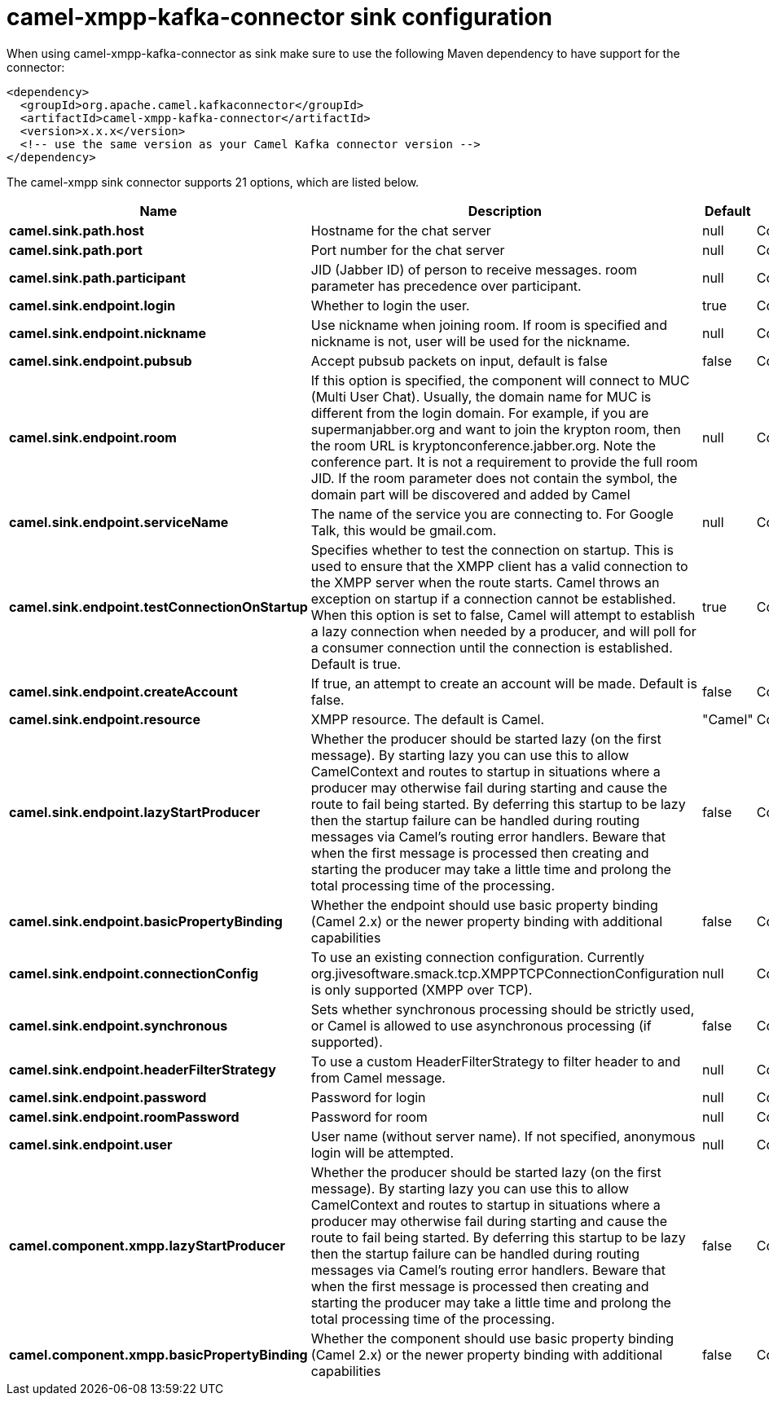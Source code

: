// kafka-connector options: START
[[camel-xmpp-kafka-connector-sink]]
= camel-xmpp-kafka-connector sink configuration

When using camel-xmpp-kafka-connector as sink make sure to use the following Maven dependency to have support for the connector:

[source,xml]
----
<dependency>
  <groupId>org.apache.camel.kafkaconnector</groupId>
  <artifactId>camel-xmpp-kafka-connector</artifactId>
  <version>x.x.x</version>
  <!-- use the same version as your Camel Kafka connector version -->
</dependency>
----


The camel-xmpp sink connector supports 21 options, which are listed below.



[width="100%",cols="2,5,^1,2",options="header"]
|===
| Name | Description | Default | Priority
| *camel.sink.path.host* | Hostname for the chat server | null | ConfigDef.Importance.HIGH
| *camel.sink.path.port* | Port number for the chat server | null | ConfigDef.Importance.HIGH
| *camel.sink.path.participant* | JID (Jabber ID) of person to receive messages. room parameter has precedence over participant. | null | ConfigDef.Importance.MEDIUM
| *camel.sink.endpoint.login* | Whether to login the user. | true | ConfigDef.Importance.MEDIUM
| *camel.sink.endpoint.nickname* | Use nickname when joining room. If room is specified and nickname is not, user will be used for the nickname. | null | ConfigDef.Importance.MEDIUM
| *camel.sink.endpoint.pubsub* | Accept pubsub packets on input, default is false | false | ConfigDef.Importance.MEDIUM
| *camel.sink.endpoint.room* | If this option is specified, the component will connect to MUC (Multi User Chat). Usually, the domain name for MUC is different from the login domain. For example, if you are supermanjabber.org and want to join the krypton room, then the room URL is kryptonconference.jabber.org. Note the conference part. It is not a requirement to provide the full room JID. If the room parameter does not contain the symbol, the domain part will be discovered and added by Camel | null | ConfigDef.Importance.MEDIUM
| *camel.sink.endpoint.serviceName* | The name of the service you are connecting to. For Google Talk, this would be gmail.com. | null | ConfigDef.Importance.MEDIUM
| *camel.sink.endpoint.testConnectionOnStartup* | Specifies whether to test the connection on startup. This is used to ensure that the XMPP client has a valid connection to the XMPP server when the route starts. Camel throws an exception on startup if a connection cannot be established. When this option is set to false, Camel will attempt to establish a lazy connection when needed by a producer, and will poll for a consumer connection until the connection is established. Default is true. | true | ConfigDef.Importance.MEDIUM
| *camel.sink.endpoint.createAccount* | If true, an attempt to create an account will be made. Default is false. | false | ConfigDef.Importance.MEDIUM
| *camel.sink.endpoint.resource* | XMPP resource. The default is Camel. | "Camel" | ConfigDef.Importance.MEDIUM
| *camel.sink.endpoint.lazyStartProducer* | Whether the producer should be started lazy (on the first message). By starting lazy you can use this to allow CamelContext and routes to startup in situations where a producer may otherwise fail during starting and cause the route to fail being started. By deferring this startup to be lazy then the startup failure can be handled during routing messages via Camel's routing error handlers. Beware that when the first message is processed then creating and starting the producer may take a little time and prolong the total processing time of the processing. | false | ConfigDef.Importance.MEDIUM
| *camel.sink.endpoint.basicPropertyBinding* | Whether the endpoint should use basic property binding (Camel 2.x) or the newer property binding with additional capabilities | false | ConfigDef.Importance.MEDIUM
| *camel.sink.endpoint.connectionConfig* | To use an existing connection configuration. Currently org.jivesoftware.smack.tcp.XMPPTCPConnectionConfiguration is only supported (XMPP over TCP). | null | ConfigDef.Importance.MEDIUM
| *camel.sink.endpoint.synchronous* | Sets whether synchronous processing should be strictly used, or Camel is allowed to use asynchronous processing (if supported). | false | ConfigDef.Importance.MEDIUM
| *camel.sink.endpoint.headerFilterStrategy* | To use a custom HeaderFilterStrategy to filter header to and from Camel message. | null | ConfigDef.Importance.MEDIUM
| *camel.sink.endpoint.password* | Password for login | null | ConfigDef.Importance.MEDIUM
| *camel.sink.endpoint.roomPassword* | Password for room | null | ConfigDef.Importance.MEDIUM
| *camel.sink.endpoint.user* | User name (without server name). If not specified, anonymous login will be attempted. | null | ConfigDef.Importance.MEDIUM
| *camel.component.xmpp.lazyStartProducer* | Whether the producer should be started lazy (on the first message). By starting lazy you can use this to allow CamelContext and routes to startup in situations where a producer may otherwise fail during starting and cause the route to fail being started. By deferring this startup to be lazy then the startup failure can be handled during routing messages via Camel's routing error handlers. Beware that when the first message is processed then creating and starting the producer may take a little time and prolong the total processing time of the processing. | false | ConfigDef.Importance.MEDIUM
| *camel.component.xmpp.basicPropertyBinding* | Whether the component should use basic property binding (Camel 2.x) or the newer property binding with additional capabilities | false | ConfigDef.Importance.MEDIUM
|===
// kafka-connector options: END
